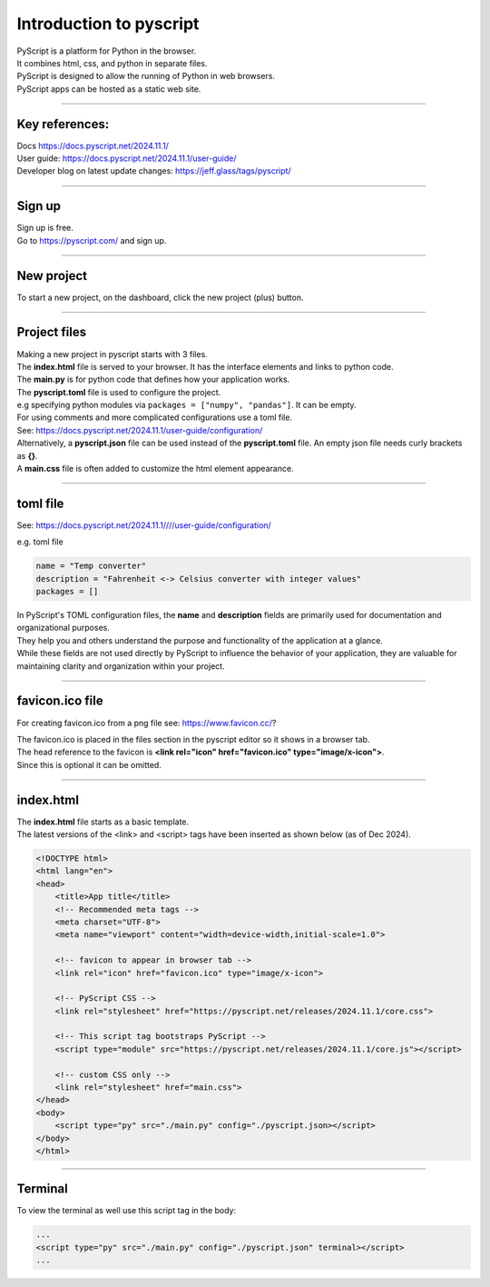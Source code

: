 ====================================================
Introduction to pyscript
====================================================

| PyScript is a platform for Python in the browser.
| It combines html, css, and python in separate files.
| PyScript is designed to allow the running of Python in web browsers.
| PyScript apps can be hosted as a static web site.

----

Key references:
---------------------

| Docs https://docs.pyscript.net/2024.11.1/
| User guide: https://docs.pyscript.net/2024.11.1/user-guide/
| Developer blog on latest update changes: https://jeff.glass/tags/pyscript/

----

Sign up
----------

| Sign up is free.
| Go to https://pyscript.com/ and sign up.

----

New project
-------------

| To start a new project, on the dashboard, click the new project (plus) button.

.. image:: images/new_project.png
    :scale: 50%

----

Project files
--------------

| Making a new project in pyscript starts with 3 files.

.. image:: images/new_project_files.png
    :scale: 50%

| The **index.html** file is served to your browser. It has the interface elements and links to python code.
| The **main.py** is for python code that defines how your application works.
| The **pyscript.toml** file is used to configure the project.
| e.g specifying python modules via ``packages = ["numpy", "pandas"]``. It can be empty.
| For using comments and more complicated configurations use a toml file.
| See: https://docs.pyscript.net/2024.11.1/user-guide/configuration/
| Alternatively, a **pyscript.json** file can be used instead of the **pyscript.toml** file. An empty json file needs curly brackets as **{}**.

| A **main.css** file is often added to customize the html element appearance.

----

toml file
--------------

See: https://docs.pyscript.net/2024.11.1////user-guide/configuration/

e.g. toml file

.. code-block:: toml

    name = "Temp converter"
    description = "Fahrenheit <-> Celsius converter with integer values"
    packages = []


| In PyScript's TOML configuration files, the **name** and **description** fields are primarily used for documentation and organizational purposes.
| They help you and others understand the purpose and functionality of the application at a glance.
| While these fields are not used directly by PyScript to influence the behavior of your application, they are valuable for maintaining clarity and organization within your project.

----

favicon.ico file
-------------------

For creating favicon.ico from a png file see: https://www.favicon.cc/?

| The favicon.ico is placed in the files section in the pyscript editor so it shows in a browser tab.
| The head reference to the favicon is **<link rel="icon" href="favicon.ico" type="image/x-icon">**.
| Since this is optional it can be omitted.

----

index.html
-----------------

| The **index.html** file starts as a basic template.
| The latest versions of the <link> and <script> tags have been inserted as shown below (as of Dec 2024).

.. code-block:: html


    <!DOCTYPE html>
    <html lang="en">
    <head>
        <title>App title</title>
        <!-- Recommended meta tags -->
        <meta charset="UTF-8">
        <meta name="viewport" content="width=device-width,initial-scale=1.0">

        <!-- favicon to appear in browser tab -->
        <link rel="icon" href="favicon.ico" type="image/x-icon">

        <!-- PyScript CSS -->
        <link rel="stylesheet" href="https://pyscript.net/releases/2024.11.1/core.css">

        <!-- This script tag bootstraps PyScript -->
        <script type="module" src="https://pyscript.net/releases/2024.11.1/core.js"></script>

        <!-- custom CSS only -->
        <link rel="stylesheet" href="main.css">
    </head>
    <body>
        <script type="py" src="./main.py" config="./pyscript.json></script>
    </body>
    </html>


----

Terminal
-----------------

To view the terminal as well use this script tag in the body:

.. code-block:: html

    ...
    <script type="py" src="./main.py" config="./pyscript.json" terminal></script>
    ...

